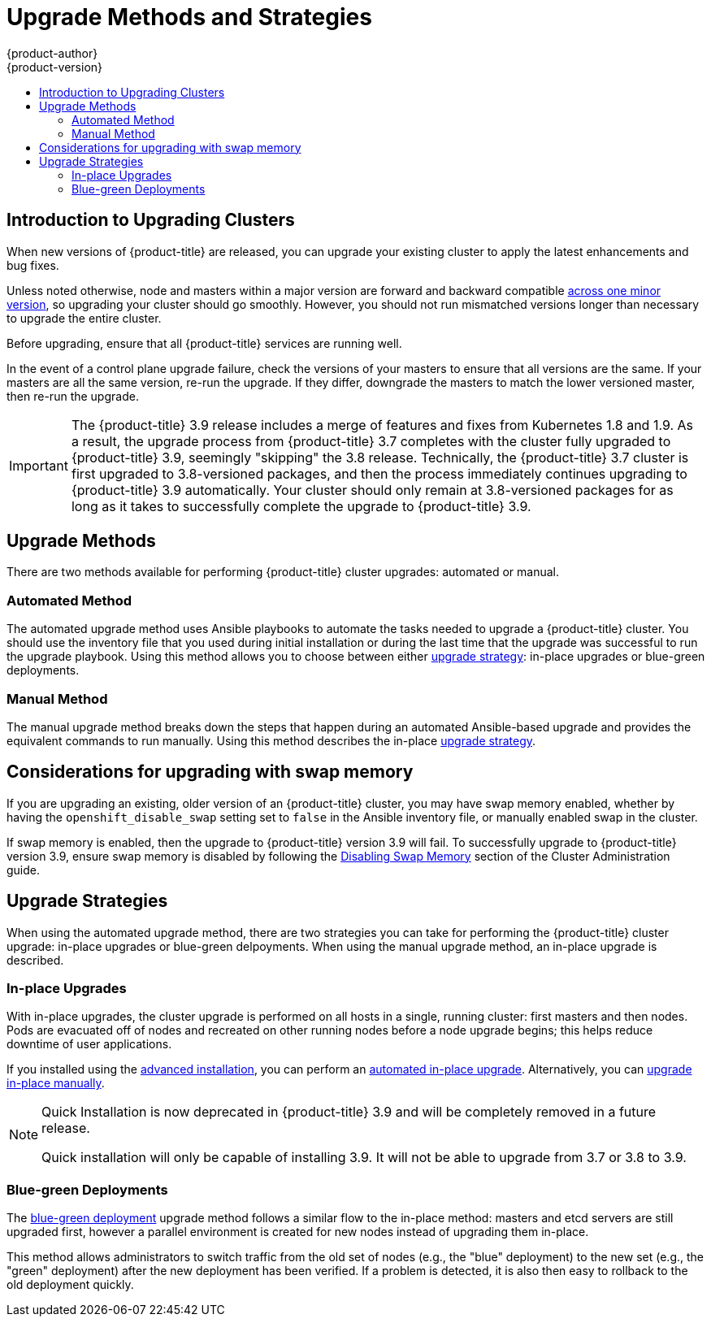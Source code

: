 [[install-config-upgrading-index]]
= Upgrade Methods and Strategies
{product-author}
{product-version}
:data-uri:
:icons:
:experimental:
:toc: macro
:toc-title:
:prewrap!:

toc::[]

[[upgrading-introduction]]
== Introduction to Upgrading Clusters

When new versions of {product-title} are released, you can upgrade your existing
cluster to apply the latest enhancements and bug fixes.
ifdef::openshift-origin[]
For OpenShift Origin, see the
https://github.com/openshift/origin/releases[Releases page] on GitHub to review
the latest changes.
endif::[]
ifdef::openshift-enterprise[]
This includes upgrading from previous minor versions, such as release 3.7 to
3.9, and applying asynchronous errata updates within a minor version (3.9.z
releases). See the xref:../release_notes/ocp_3_9_release_notes.adoc#release-notes-ocp-3-9-release-notes[{product-title} 3.9 Release Notes] to review the latest changes.

[NOTE]
====
Due to the xref:../release_notes/v2_vs_v3.adoc#release-notes-v2-vs-v3[core architectural changes]
between the major versions, OpenShift Enterprise 2 environments cannot be
upgraded to {product-title} 3 and require a fresh installation.
====
endif::[]

Unless noted otherwise, node and masters within a major version are forward and
backward compatible
xref:../upgrading/automated_upgrades.adoc#preparing-for-an-automated-upgrade[across
one minor version], so upgrading your cluster should go smoothly. However, you
should not run mismatched versions longer than necessary to upgrade the entire
cluster.

Before upgrading, ensure that all {product-title} services are running well.

In the event of a control plane upgrade failure, check the versions of your
masters to ensure that all versions are the same. If your masters are all the
same version, re-run the upgrade. If they differ, downgrade the masters to match
the lower versioned master, then re-run the upgrade.

[IMPORTANT]
====
// tag::37to39skipping38upgrade[]
The {product-title} 3.9 release includes a merge of features and fixes from
Kubernetes 1.8 and 1.9. As a result, the upgrade process from {product-title}
3.7 completes with the cluster fully upgraded to {product-title} 3.9, seemingly
"skipping" the 3.8 release. Technically, the {product-title} 3.7 cluster is
first upgraded to 3.8-versioned packages, and then the process immediately
continues upgrading to {product-title} 3.9 automatically. Your cluster should
only remain at 3.8-versioned packages for as long as it takes to successfully
complete the upgrade to {product-title} 3.9.
// end::37to39skipping38upgrade[]
====

[[install-config-upgrading-methods]]
== Upgrade Methods

There are two methods available for performing {product-title} cluster upgrades:
automated or manual.

[[install-config-upgrading-methods-automated]]
=== Automated Method

The automated upgrade method uses Ansible playbooks to automate the tasks needed
to upgrade a {product-title} cluster. You should use the inventory file that you
used during initial installation or during the last time that the upgrade was
successful to run the upgrade playbook. Using this method allows you to choose
between either xref:install-config-upgrading-strategies[upgrade strategy]:
in-place upgrades or blue-green deployments.

[[install-config-upgrading-methods-automated]]
=== Manual Method

The manual upgrade method breaks down the steps that happen during an automated
Ansible-based upgrade and provides the equivalent commands to run manually. Using this method describes the in-place xref:install-config-upgrading-strategies[upgrade strategy].

[[upgrading-swap-memory]]
== Considerations for upgrading with swap memory

If you are upgrading an existing, older version of an {product-title} cluster,
you may have swap memory enabled, whether by having the `openshift_disable_swap`
setting set to `false` in the Ansible inventory file, or manually enabled swap
in the cluster.

If swap memory is enabled, then the upgrade to {product-title} version 3.9 will
fail. To successfully upgrade to {product-title} version 3.9, ensure swap memory
is disabled by following the
xref:../admin_guide/overcommit.adoc#disabling-swap-memory[Disabling Swap
Memory] section of the Cluster Administration guide.

[[install-config-upgrading-strategies]]
== Upgrade Strategies

When using the automated upgrade method, there are two strategies you can take
for performing the {product-title} cluster upgrade: in-place upgrades or
blue-green delpoyments. When using the manual upgrade method, an in-place
upgrade is described.

[[install-config-upgrading-strategy-inplace]]
=== In-place Upgrades

With in-place upgrades, the cluster upgrade is performed on all hosts in a
single, running cluster: first masters and then nodes. Pods are evacuated off of
nodes and recreated on other running nodes before a node upgrade begins; this
helps reduce downtime of user applications.

If you installed using the
ifdef::openshift-enterprise[]
xref:../install_config/install/quick_install.adoc#install-config-install-quick-install[quick] or
endif::[]
xref:../install_config/install/advanced_install.adoc#install-config-install-advanced-install[advanced
installation], you can perform an
xref:../upgrading/automated_upgrades.adoc#install-config-upgrading-automated-upgrades[automated
in-place upgrade]. Alternatively, you can
xref:../upgrading/manual_upgrades.adoc#install-config-upgrading-manual-upgrades[upgrade
in-place manually].

[NOTE]
====
Quick Installation is now deprecated in {product-title} 3.9 and will be
completely removed in a future release.

Quick installation will only be capable of installing 3.9. It will not be able
to upgrade from 3.7 or 3.8 to 3.9.
====

[[install-config-upgrading-strategy-bluegreen]]
=== Blue-green Deployments

The
xref:../upgrading/blue_green_deployments.adoc#upgrading-blue-green-deployments[blue-green deployment] upgrade method follows a similar flow to the in-place method:
masters and etcd servers are still upgraded first, however a parallel
environment is created for new nodes instead of upgrading them in-place.

This method allows administrators to switch traffic from the old set of nodes
(e.g., the "blue" deployment) to the new set (e.g., the "green" deployment)
after the new deployment has been verified. If a problem is detected, it is also
then easy to rollback to the old deployment quickly.
